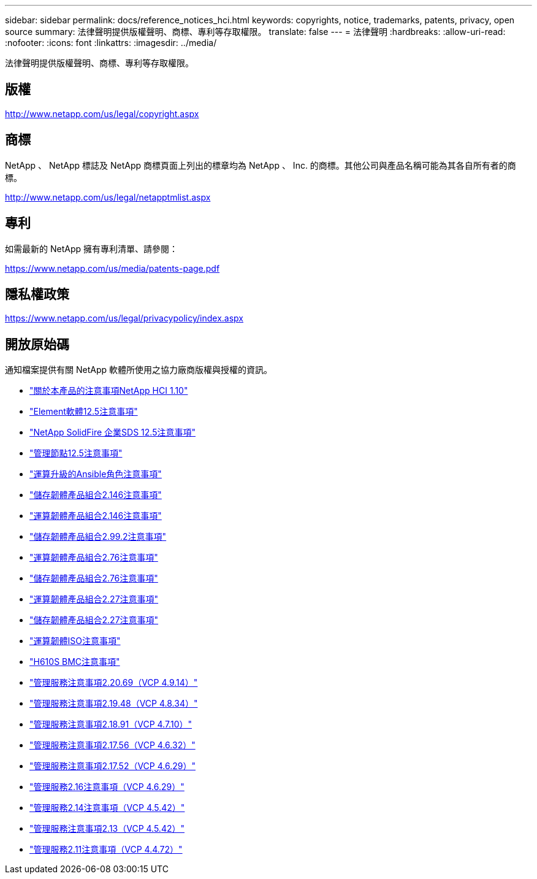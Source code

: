 ---
sidebar: sidebar 
permalink: docs/reference_notices_hci.html 
keywords: copyrights, notice, trademarks, patents, privacy, open source 
summary: 法律聲明提供版權聲明、商標、專利等存取權限。 
translate: false 
---
= 法律聲明
:hardbreaks:
:allow-uri-read: 
:nofooter: 
:icons: font
:linkattrs: 
:imagesdir: ../media/


[role="lead"]
法律聲明提供版權聲明、商標、專利等存取權限。



== 版權

http://www.netapp.com/us/legal/copyright.aspx[]



== 商標

NetApp 、 NetApp 標誌及 NetApp 商標頁面上列出的標章均為 NetApp 、 Inc. 的商標。其他公司與產品名稱可能為其各自所有者的商標。

http://www.netapp.com/us/legal/netapptmlist.aspx[]



== 專利

如需最新的 NetApp 擁有專利清單、請參閱：

https://www.netapp.com/us/media/patents-page.pdf[]



== 隱私權政策

https://www.netapp.com/us/legal/privacypolicy/index.aspx[]



== 開放原始碼

通知檔案提供有關 NetApp 軟體所使用之協力廠商版權與授權的資訊。

* link:../media/NetApp_HCI_1.10_notice.pdf["關於本產品的注意事項NetApp HCI 1.10"^]
* link:../media/Element_Software_12.5.pdf["Element軟體12.5注意事項"^]
* link:../media/SolidFire_eSDS_12.5.pdf["NetApp SolidFire 企業SDS 12.5注意事項"^]
* link:../media/mNode_12.5.pdf["管理節點12.5注意事項"^]
* link:../media/ansible-products-notice.pdf["運算升級的Ansible角色注意事項"^]
* link:../media/storage_firmware_bundle_2.146_notices.pdf["儲存韌體產品組合2.146注意事項"^]
* link:../media/compute_firmware_bundle_2.146_notices.pdf["運算韌體產品組合2.146注意事項"^]
* link:../media/storage_firmware_bundle_2.99_notices.pdf["儲存韌體產品組合2.99.2注意事項"^]
* link:../media/compute_firmware_bundle_2.76_notices.pdf["運算韌體產品組合2.76注意事項"^]
* link:../media/storage_firmware_bundle_2.76_notices.pdf["儲存韌體產品組合2.76注意事項"^]
* link:../media/compute_firmware_bundle_2.27_notices.pdf["運算韌體產品組合2.27注意事項"^]
* link:../media/storage_firmware_bundle_2.27_notices.pdf["儲存韌體產品組合2.27注意事項"^]
* link:../media/compute_iso_notice.pdf["運算韌體ISO注意事項"^]
* link:../media/H610S_BMC_notice.pdf["H610S BMC注意事項"^]
* link:../media/2.20_notice.pdf["管理服務注意事項2.20.69（VCP 4.9.14）"^]
* link:../media/2.19_notice.pdf["管理服務注意事項2.19.48（VCP 4.8.34）"^]
* link:../media/2.18_notice.pdf["管理服務注意事項2.18.91（VCP 4.7.10）"^]
* link:../media/2.17.56_notice.pdf["管理服務注意事項2.17.56（VCP 4.6.32）"^]
* link:../media/2.17_notice.pdf["管理服務注意事項2.17.52（VCP 4.6.29）"^]
* link:../media/2.16_notice.pdf["管理服務2.16注意事項（VCP 4.6.29）"^]
* link:../media/mgmt_svcs_2.14_notice.pdf["管理服務2.14注意事項（VCP 4.5.42）"^]
* link:../media/2.13_notice.pdf["管理服務注意事項2.13（VCP 4.5.42）"^]
* link:../media/mgmt_svcs2.11_notice.pdf["管理服務2.11注意事項（VCP 4.4.72）"^]

